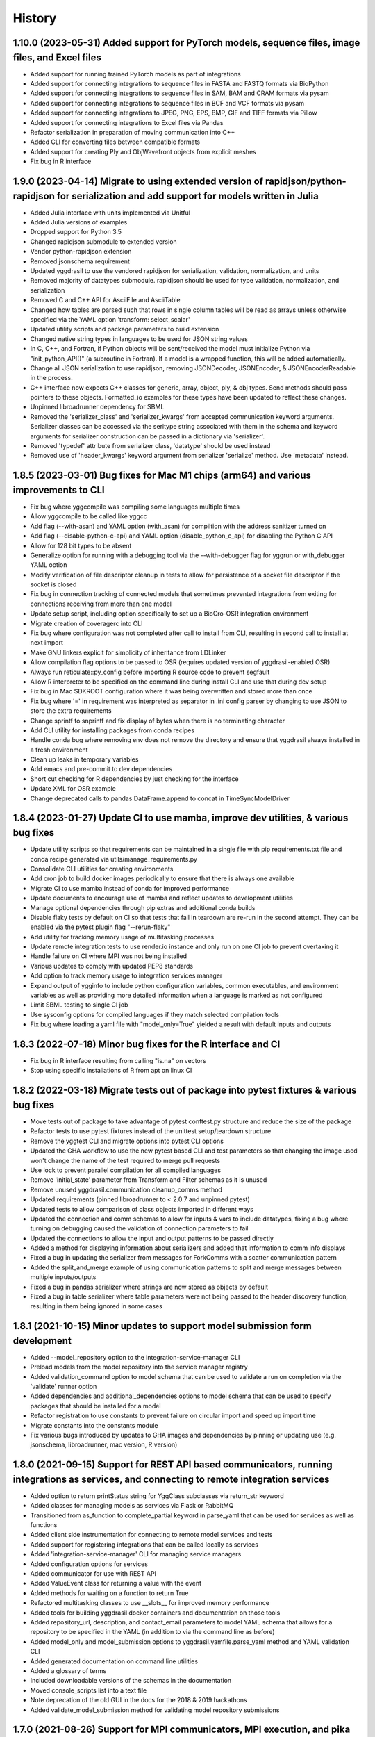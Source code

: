 =======
History
=======

1.10.0 (2023-05-31) Added support for PyTorch models, sequence files, image files, and Excel files
-------------------

* Added support for running trained PyTorch models as part of integrations
* Added support for connecting integrations to sequence files in FASTA and FASTQ formats via BioPython
* Added support for connecting integrations to sequence files in SAM, BAM and CRAM formats via pysam
* Added support for connecting integrations to sequence files in BCF and VCF formats via pysam
* Added support for connecting integrations to JPEG, PNG, EPS, BMP, GIF and TIFF formats via Pillow
* Added support for connecting integrations to Excel files via Pandas
* Refactor serialization in preparation of moving communication into C++
* Added CLI for converting files between compatible formats
* Added support for creating Ply and ObjWavefront objects from explicit meshes
* Fix bug in R interface

1.9.0 (2023-04-14) Migrate to using extended version of rapidjson/python-rapidjson for serialization and add support for models written in Julia
------------------

* Added Julia interface with units implemented via Unitful
* Added Julia versions of examples
* Dropped support for Python 3.5
* Changed rapidjson submodule to extended version
* Vendor python-rapidjson extension
* Removed jsonschema requirement
* Updated yggdrasil to use the vendored rapidjson for serialization, validation, normalization, and units
* Removed majority of datatypes submodule. rapidjson should be used for type validation, normalization, and serialization
* Removed C and C++ API for AsciiFile and AsciiTable
* Changed how tables are parsed such that rows in single column tables will be read as arrays unless otherwise specified via the YAML option 'transform: select_scalar'
* Updated utility scripts and package parameters to build extension
* Changed native string types in languages to be used for JSON string values
* In C, C++, and Fortran, if Python objects will be sent/received the model must initialize Python via "init_python_API()" (a subroutine in Fortran). If a model is a wrapped function, this will be added automatically.
* Change all JSON serialization to use rapidjson, removing JSONDecoder, JSONEncoder, & JSONEncoderReadable in the process.
* C++ interface now expects C++ classes for generic, array, object, ply, & obj types. Send methods should pass pointers to these objects. Formatted_io examples for these types have been updated to reflect these changes.
* Unpinned libroadrunner dependency for SBML
* Removed the 'serializer_class' and 'serializer_kwargs' from accepted communication keyword arguments. Serializer classes can be accessed via the seritype string associated with them in the schema and keyword arguments for serializer construction can be passed in a dictionary via 'serializer'.
* Removed 'typedef' attribute from serializer class, 'datatype' should be used instead
* Removed use of 'header_kwargs' keyword argument from serializer 'serialize' method. Use 'metadata' instead.

1.8.5 (2023-03-01) Bug fixes for Mac M1 chips (arm64) and various improvements to CLI
------------------
* Fix bug where yggcompile was compiling some languages multiple times
* Allow yggcompile to be called like yggcc
* Add flag (--with-asan) and YAML option (with_asan) for compiltion with the address sanitizer turned on
* Add flag (--disable-python-c-api) and YAML option (disable_python_c_api) for disabling the Python C API
* Allow for 128 bit types to be absent
* Generalize option for running with a debugging tool via the --with-debugger flag for yggrun or with_debugger YAML option
* Modify verification of file descriptor cleanup in tests to allow for persistence of a socket file descriptor if the socket is closed
* Fix bug in connection tracking of connected models that sometimes prevented integrations from exiting for connections receiving from more than one model
* Update setup script, including option specifically to set up a BioCro-OSR integration environment
* Migrate creation of coveragerc into CLI
* Fix bug where configuration was not completed after call to install from CLI, resulting in second call to install at next import
* Make GNU linkers explicit for simplicity of inheritance from LDLinker
* Allow compilation flag options to be passed to OSR (requires updated version of yggdrasil-enabled OSR)
* Always run reticulate::py_config before importing R source code to prevent segfault
* Allow R interpreter to be specified on the command line during install CLI and use that during dev setup
* Fix bug in Mac SDKROOT configuration where it was being overwritten and stored more than once
* Fix bug where '=' in requirement was interpreted as separator in .ini config parser by changing to use JSON to store the extra requirements
* Change sprintf to snprintf and fix display of bytes when there is no terminating character
* Add CLI utility for installing packages from conda recipes
* Handle conda bug where removing env does not remove the directory and ensure that yggdrasil always installed in a fresh environment
* Clean up leaks in temporary variables
* Add emacs and pre-commit to dev dependencies
* Short cut checking for R dependencies by just checking for the interface
* Update XML for OSR example
* Change deprecated calls to pandas DataFrame.append to concat in TimeSyncModelDriver

1.8.4 (2023-01-27) Update CI to use mamba, improve dev utilities, & various bug fixes
------------------
* Update utility scripts so that requirements can be maintained in a single file with pip requirements.txt file and conda recipe generated via utils/manage_requirements.py
* Consolidate CLI utilities for creating environments
* Add cron job to build docker images periodically to ensure that there is always one available
* Migrate CI to use mamba instead of conda for improved performance
* Update documents to encourage use of mamba and reflect updates to development utilities
* Manage optional dependencies through pip extras and additional conda builds
* Disable flaky tests by default on CI so that tests that fail in teardown are re-run in the second attempt. They can be enabled via the pytest plugin flag "--rerun-flaky"
* Add utility for tracking memory usage of multitasking processes
* Update remote integration tests to use render.io instance and only run on one CI job to prevent overtaxing it
* Handle failure on CI where MPI was not being installed
* Various updates to comply with updated PEP8 standards
* Add option to track memory usage to integration services manager
* Expand output of ygginfo to include python configuration variables, common executables, and environment variables as well as providing more detailed information when a language is marked as not configured
* Limit SBML testing to single CI job
* Use sysconfig options for compiled languages if they match selected compilation tools
* Fix bug where loading a yaml file with "model_only=True" yielded a result with default inputs and outputs

1.8.3 (2022-07-18) Minor bug fixes for the R interface and CI
------------------
* Fix bug in R interface resulting from calling "is.na" on vectors
* Stop using specific installations of R from apt on linux CI

1.8.2 (2022-03-18) Migrate tests out of package into pytest fixtures & various bug fixes
------------------

* Move tests out of package to take advantage of pytest conftest.py structure and reduce the size of the package
* Refactor tests to use pytest fixtures instead of the unittest setup/teardown structure
* Remove the yggtest CLI and migrate options into pytest CLI options
* Updated the GHA workflow to use the new pytest based CLI and test parameters so that changing the image used won't change the name of the test required to merge pull requests
* Use lock to prevent parallel compilation for all compiled languages
* Remove 'initial_state' parameter from Transform and Filter schemas as it is unused
* Remove unused yggdrasil.communication.cleanup_comms method
* Updated requirements (pinned libroadrunner to < 2.0.7 and unpinned pytest)
* Updated tests to allow comparison of class objects imported in different ways
* Updated the connection and comm schemas to allow for inputs & vars to include datatypes, fixing a bug where turning on debugging caused the validation of connection parameters to fail
* Updated the connections to allow the input and output patterns to be passed directly
* Added a method for displaying information about serializers and added that information to comm info displays
* Fixed a bug in updating the serializer from messages for ForkComms with a scatter communication pattern
* Added the split_and_merge example of using communication patterns to split and merge messages between multiple inputs/outputs
* Fixed a bug in pandas serializer where strings are now stored as objects by default
* Fixed a bug in table serializer where table parameters were not being passed to the header discovery function, resulting in them being ignored in some cases

1.8.1 (2021-10-15) Minor updates to support model submission form development
------------------

* Added --model_repository option to the integration-service-manager CLI
* Preload models from the model repository into the service manager registry
* Added validation_command option to model schema that can be used to validate a run on completion via the 'validate' runner option
* Added dependencies and additional_dependencies options to model schema that can be used to specify packages that should be installed for a model
* Refactor registration to use constants to prevent failure on circular import and speed up import time
* Migrate constants into the constants module
* Fix various bugs introduced by updates to GHA images and dependencies by pinning or updating use (e.g. jsonschema, libroadrunner, mac version, R version)

1.8.0 (2021-09-15) Support for REST API based communicators, running integrations as services, and connecting to remote integration services
------------------

* Added option to return printStatus string for YggClass subclasses via return_str keyword
* Added classes for managing models as services via Flask or RabbitMQ
* Transitioned from as_function to complete_partial keyword in parse_yaml that can be used for services as well as functions
* Added client side instrumentation for connecting to remote model services and tests
* Added support for registering integrations that can be called locally as services
* Added 'integration-service-manager' CLI for managing service managers
* Added configuration options for services
* Added communicator for use with REST API
* Added ValueEvent class for returning a value with the event
* Added methods for waiting on a function to return True
* Refactored multitasking classes to use __slots__ for improved memory performance
* Added tools for building yggdrasil docker containers and documentation on those tools
* Added repository_url, description, and contact_email parameters to model YAML schema that allows for a repository to be specified in the YAML (in addition to via the command line as before)
* Added model_only and model_submission options to yggdrasil.yamfile.parse_yaml method and YAML validation CLI
* Added generated documentation on command line utilities
* Added a glossary of terms
* Included downloadable versions of the schemas in the documentation
* Moved console_scripts list into a text file
* Note deprecation of the old GUI in the docs for the 2018 & 2019 hackathons
* Added validate_model_submission method for validating model repository submissions

1.7.0 (2021-08-26) Support for MPI communicators, MPI execution, and pika >= 1.0.0
------------------

* Allow models to be run on distributed processes via MPI
* Added support for MPI based comms
* Update the required version of pika to be >=1.0.0 and update the RMQComm/RMQAsyncComm code to use the updated API
* Added C, C++, Fortran, Matlab, R versions of server in rpc_lesson1 example
* Added C, C++, Fortran, Matlab, R versions of server in rpc_lesson2 example
* Added C, C++, Fortran, Matlab, R versions of server in rpc_lesson2b example
* Added C, C++, Fortran, Matlab, R versions of server in rpc_lesson3 example
* Added C, C++, Fortran, Matlab, R versions of server in rpc_lesson3b example
* Added C++, Fortran, and Python versions of client in rpc_lesson3b example (still need to thread the Python version and add R & Matlab versions)
* Fixed bug in yggdevup CLI for missing language directories
* Enhance debug information w/ task status

1.6.4 (2021-08-10) More minor bug fixes & Automated iteration
------------------

* Fixed bug in configuraiton CLI triggered by running as a subcommand
* Added support for iterating over array variables in automated wrapping via the 'iter_function_over' model parameter
* Fixed error in ygginstall when called w/ 'all' (also triggered by yggdevup)
* Only assume dont_copy should be true for wrapped functions that are called as servers
* Added support for auto-wrapping C++ functions that take vectors as inputs
* Integrated the use of Roxygen for documenting R interface
* Fixed a bug in the Matlab driver where the -nodisplay flag in the method to get the Matlab version was causing an error on Windows where -nodisplay is not guaranteed to work

1.6.3 (2021-05-27) Minor bug fixes in preparation for CiS hackathon
------------------

* Quieted log message warning about closed comm in AsyncComm (comes up more often when IPCComm on binder, but can be ignored)
* Allow log level of printStatus message to be passed
* Fixed bug in ygginstall for all languages

1.6.2 (2021-05-25) Reuse response comms, add fork patterns, minor bug fixes & hackathon materials
------------------

* Updated client/server comms & drivers to reuse response comms
* Added additional patterns to ForkComm
* Added option to compile with ccache including for building R packages
* Fixed bug in yggdevup CLI for missing language directories
* Fixed bug in the documentation for the Python interface
* Added hackathon 2021 materials repo as a demo via git submodule
* Added support for pausing YggTaskLoop instances via `pause` and `resume` methods
* Use `pause` and `resume` to ensure that model and connection processes do not continuously run in the background in between calls to an "imported" integration
* Fixed a bug that prevented server models created from function to be imported as python functions
* Minor updates to how tools for displaying source code work including support for introspection of code related to Python instances
* Track updates to inputs/outputs from wrapped model source code
* Added test for hackathon 2021 demo
* Allow for plural and singular units to be compatible on the C/C++/Fortran side
* Apply transformations recursively for container datatypes
* Corrected the units in the osr and transformation examples
* Fixed bug in `yggconfig` CLI where dualing arguments were overriding each other

1.6.1 (2021-05-18) Minor Bug Fix
------------------

* Allow yggdrasil to run integrations w/o pytest installed (only require pytest for running tests)


1.6.0 (2021-04-14) Single connection, async refactor, threading, & model copies
------------------

* Made the asynchronous comm class more generic so it can be used to wrap any comm type and is more robust
* Changed the communication pattern so that a single connection driver is used by default to limit unnecessary message passing
* Changed the connection to use ‘inputs’/‘outputs’ instead of ‘icomm_kws’/‘ocomm_kws’ to provide simpler mapping form the yaml to inputs
* Migrated away from use of ‘comm’ to ‘commtype’/‘comm_list’ keyword in comms for clarity
* Migrated away from use of comm_class to using commtype
* Added specialized error classes for catching specific issues during communication (timeouts, no message waiting, etc)
* Specialized comm registration on the comm classes
* Generalized the RPC client/server drivers in name
* Added support for importing models as functions
* Modified the RPC pattern so that client/server one-to-many send operation occurs at the interface between the connection and the server
* Added model information to message headers
* Added a ValueComm communication object for returning a constant value set in the yaml via the 'default_value' option
* Added C method for checking if a key exists in a generic wrapped map object
* Added a definition to the default compilation flags to indicate that yggdrasil is being compiled against which can be checked by the pre-compiler (e.g. #ifdef WITH_YGGDRASIL)
* Added an iteration transformation that can be used to expand an iteratable object (currently lists, dicts, and arrays) into its elements
* Added a transform class for filtering so that filters can be nested with transforms
* Added new tests for transformations as part of comms and fixed bugs that those tests showed in how empty messages are transformed
* Modify comm class such that the type is updated based on the transformed datatype when receiving *and* sending
* Added a dedicated CommMessage class for wrapping messages with information about the message (e.g. header, work comms, status) and update comm & connection methods to expect this type
* Fixed a bug that caused segfault when calling yggdrasil interface from inside a threaded model by introducing an 'allow_threading' parameter for models which sets a new parameter 'allow_multiple_comms' for comms associated with the model and causes the comm to be initialized such that multiple connections to the same address can be made (this is really just important for ZMQ comms and should only be invoked when using a server/client communication pattern)
* Allow multiple models to be run from a single YAML entry via the 'copies' model parameter.
* Added DuplicatedModelDriver to handle model duplication via 'copies'
* Added comm parameter 'dont_copy' to prevent duplication of comms (sharing) when a model is duplicated.
* Updated ZMQProxy class so that server comms 'sign on' to the proxy by responding to a sign-on message that is sent continuously until a server signs on. Requests from clients received before the sign-on exchange are backlogged and sent after sign-on.
* Updated ZMQComm to allow multiple connections during threading or when a model is duplicated.
* Added rpc_lesson2b to demonstrate use of 'copies' parameter.
* Updated the classes in the C interface to use bit flags
* Updated documentation with information on using threads with yggdrasil and more advanced RPC features.
* Refactored CommBase so that there are two components to send and receive calls and use the refactoring to cut down on repeat serialization in async comms and connection drivers.
* Change fmt input parameter to YggAsciiArrayOutput Python interface to optional
* Allow delimiter in YAML to override format_str provided via the interface for output serialization
* Refactor CommBase so that there are two components to send and receive calls and use the refactoring to cut down on repeat serialization in async comms and connection drivers.

  When sending...

  1) prepare_message, which does all of the steps from filtering, transforming, creating headers & work comms, to serializing and
  2) send_message which does sends messages including iterator messages and work comms.

  When receiving...

  1) recv_message, which receives the message and deserializes it, and
  2) finalize_message, which filters and transforms messages and performs actions associated with specific message types.


1.5.0 (2021-02-10) Migrate to GHA, refactor CLI, & fix bugs
------------------

* Move continuous integration for testing and deployment to Github actions
* Refactor the command line interface and add the `yggdrasil [subcommand]` CLI with subcommands for other command line actions so that the CLI can be called with a specific version of Python via `python -m yggdrasil [subcommand]`
* Fix bug where colons cause environment variables to be invalid for R models run in Conda environments on Ubuntu
* Update the conda recipe so that the yggdrasil configuration file and R package are removed on uninstall


1.4.0 (2020-12-09) Support for OpenSimRoot models, wrapped functions as clients/servers, & misc. features/bug fixes
------------------

General
~~~~~~~

* Added driver for running OpenSimRoot models
* Added a new  'demo' directory to contain submodules linking to external materials that can be used in demos, but tested with the repo as part of the CI
* Added FSPM demo materials as a submodule
* Added support for “global” comms that can be reused between calls on the same process (and different threads, though there needs to be additional work to make non-client/server comms fully thread safe)
* Added support for auto-wrapping functions for use as servers/clients and that contain yggdrasil calls
* Added rpc example demonstrating use of the “global” comms feature to support wrapping of functions for client/server call patterns
* Created config context for handling runtime options as controlled by combinations of CLI arguments and configuration files
* Removed use of “last_header” attribute on comms to eliminate ambiguity when messages are received asynchronously in the background
* Streamlined how RMQ import is tested so that RMQComm is the basis instead of RMQAsyncComm
* Added interface regex to model drivers for locating & replacing existing yggdrasil imports/calls in wrapped code when ‘global’ version should be used in the case of R
* Change interface behavior for all Python-based languages (R & Matlab) to no longer assume format_str values of ‘%s’ for client/server comms (this prevents defaulting to arrays)
* Added support for use of trimesh objects with ply/obj messages
* Added tools for displaying code w/ syntax highlighting
* Improved error handling in yaml processing including checking for duplicates

Command Line Interface
~~~~~~~~~~~~~~~~~~~~~~

* Added CLI utilities for updating after pulling development updates (yggdefup) and compiling the interface libraries (yggcompile)
* Improved the CLI utilities for getting compilation flags to allow language/os specific options

Testing
~~~~~~~

* Cleaned up test output to limit log (after reaching log limit on Travis CI)
* Added test fixtures for demos
* Created test context for handling configuration and environment variables that control which tests will be skipped
* Added coverage pragmas for handling specific cases
* Updated how tests are identified to eliminate unnecessary languages from test discovery (avoid superfluous skips)
* Removed explicit version of sbml test required by differences in release on different os (this has been resolved)
* Added additional flags for improving the performance of tests
* Generalized CI setup script to consolidate dependencies and streamline installation

General bug fixes
~~~~~~~~~~~~~~~~~

* Stopped duplicate logging output
* Compile internal dependencies on demand when compilation/linking flags are requested
* Avoid infinite loop when auto wrapping functions without any inputs
* Fixed a bug in the WOFOST serializer for null units
* Fixed bug in the method used to extract units from versions used by other languages (including unicode characters for degree) where calling the method twice resulted in an incomplete unit string
* Fixed bug in handling of dimensionless quantities when checking for units
  
Fortran Interface
~~~~~~~~~~~~~~~~~

* Added support for passing references to relocatable types in function wrappers
* Don’t split lines that include macros
* Added support for wrapping functions in modules
* Fixed bug following updates to the gfortran compiler on conda-forge that removed support for mapping to character arrays (rather than arrays of characters)
* Added optional arguments to client/server interfaces (for the format strings)
* Added versions of client/server interfaces in that allow direct type specification

R Interface
~~~~~~~~~~~

* Fixed bugs in the handling of conversions for units and null objects
* Added support for named arguments in the R interface

C/C++ Interface
~~~~~~~~~~~~~~~

* Fixed a bug where arguments were not being correctly skipped (now they are explicitly skipped based on the expected type)
* Added support for std::string typed names as input to the C++ interface
* Fix bug in C++ function regex when reference/pointer operators are included in the types
* Added versions of client/server interfaces in that allow direct type specification

Matlab Interface
~~~~~~~~~~~~~~~~

* Fixed a bug in the Matlab to Python object transformation
* Added support for keyword arguments to the Matlab interface


1.3.0 (2020-07-08) Support for Fortran Models
------------------

* Fortran interface which uses the Fortran 2003 standard (f70, f90 will be added at a later date)
* Fortran versions of all examples
* Tests for use of GNU and LLVM compilers on Windows


1.2.0 (2020-06-11) Support for WOFOST parameter files, NetCDF files, SBML models, & automated timestep synchronization
------------------

* Add support for reading/writing WOFOST parameter files.
* Add support for reading/writing NetCDF files.
* Update tests for serialization/comms/filters/transforms so that tests are generated automatically.
* Add support for running SBML models.
* Add dedicated base class for domain specific languages.
* Allow connections to be run in processes as well as threads.
* New submodule for handling threading/multiprocessing uniformly and interchangeably.
* Add dedicated driver for handling synchronization of scalar variables between time based models at each timestep that can be invoked via a yaml parameter.


1.1.1 (2020-03-20) Matlab bug fix
------------------

* Fixes a bug where on some operating systems, the environment variables in the process used to launch Matlab are not inherited by the Matlab script.
* Minor changes to CI setup


1.1.0 (2020-03-16) Drop Python 2 + Misc.
------------------

* Droped support for Python 2
* Added schema for generating model form
* Move configuration out of model driver classes to speed up and simplify import
* Various bug fixes for installation (search directory for Matlab, default python include/libraries, etc.)
* Allow for matlab <r2019a call signature which doesn’t include -batch option
* Various fixes for pandas compatibility across languages including reading as string vs. bytes.
* Added option for including other yamls files
* Fixed bug in CLI for getting C/C++ compiler/linker flags
* Move doutside_loop to comm (not valid on file)
* Added tests for transforms and fixed various bugs in transformations
* Added buffer comm which stores messages in-memory
